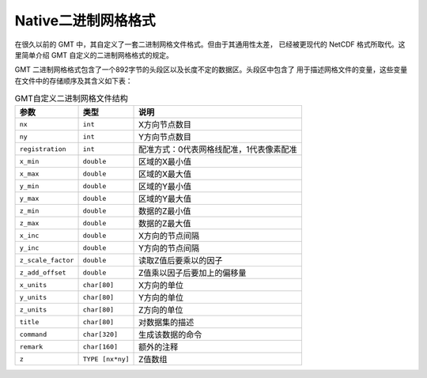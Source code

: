 Native二进制网格格式
====================

在很久以前的 GMT 中，其自定义了一套二进制网格文件格式。但由于其通用性太差，
已经被更现代的 NetCDF 格式所取代。这里简单介绍 GMT 自定义的二进制网格格式的规定。

GMT 二进制网格格式包含了一个892字节的头段区以及长度不定的数据区。头段区中包含了
用于描述网格文件的变量，这些变量在文件中的存储顺序及其含义如下表：

.. table:: GMT自定义二进制网格文件结构

   +--------------------+------------------+------------------------------------------+
   | 参数               |   类型           |    说明                                  |
   +====================+==================+==========================================+
   | ``nx``             | ``int``          | X方向节点数目                            |
   +--------------------+------------------+------------------------------------------+
   | ``ny``             | ``int``          | Y方向节点数目                            |
   +--------------------+------------------+------------------------------------------+
   | ``registration``   | ``int``          | 配准方式：0代表网格线配准，1代表像素配准 |
   +--------------------+------------------+------------------------------------------+
   | ``x_min``          | ``double``       | 区域的X最小值                            |
   +--------------------+------------------+------------------------------------------+
   | ``x_max``          | ``double``       | 区域的X最大值                            |
   +--------------------+------------------+------------------------------------------+
   | ``y_min``          | ``double``       | 区域的Y最小值                            |
   +--------------------+------------------+------------------------------------------+
   | ``y_max``          | ``double``       | 区域的Y最大值                            |
   +--------------------+------------------+------------------------------------------+
   | ``z_min``          | ``double``       | 数据的Z最小值                            |
   +--------------------+------------------+------------------------------------------+
   | ``z_max``          | ``double``       | 数据的Z最大值                            |
   +--------------------+------------------+------------------------------------------+
   | ``x_inc``          | ``double``       | X方向的节点间隔                          |
   +--------------------+------------------+------------------------------------------+
   | ``y_inc``          | ``double``       | Y方向的节点间隔                          |
   +--------------------+------------------+------------------------------------------+
   | ``z_scale_factor`` | ``double``       | 读取Z值后要乘以的因子                    |
   +--------------------+------------------+------------------------------------------+
   | ``z_add_offset``   | ``double``       | Z值乘以因子后要加上的偏移量              |
   +--------------------+------------------+------------------------------------------+
   | ``x_units``        | ``char[80]``     | X方向的单位                              |
   +--------------------+------------------+------------------------------------------+
   | ``y_units``        | ``char[80]``     | Y方向的单位                              |
   +--------------------+------------------+------------------------------------------+
   | ``z_units``        | ``char[80]``     | Z方向的单位                              |
   +--------------------+------------------+------------------------------------------+
   | ``title``          | ``char[80]``     | 对数据集的描述                           |
   +--------------------+------------------+------------------------------------------+
   | ``command``        | ``char[320]``    | 生成该数据的命令                         |
   +--------------------+------------------+------------------------------------------+
   | ``remark``         | ``char[160]``    | 额外的注释                               |
   +--------------------+------------------+------------------------------------------+
   | ``z``              | ``TYPE [nx*ny]`` | Z值数组                                  |
   +--------------------+------------------+------------------------------------------+
